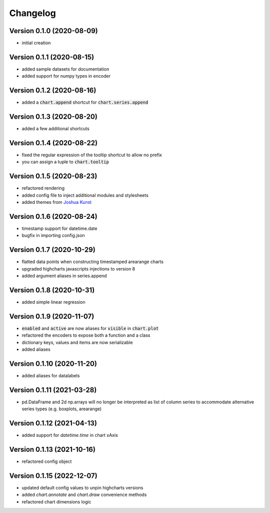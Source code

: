 Changelog
===================

Version 0.1.0 (2020-08-09)
------------------------------------------
- initial creation

Version 0.1.1 (2020-08-15)
------------------------------------------
- added sample datasets for documentation
- added support for numpy types in encoder

Version 0.1.2 (2020-08-16)
------------------------------------------
- added a :code:`chart.append` shortcut for :code:`chart.series.append`

Version 0.1.3 (2020-08-20)
------------------------------------------
- added a few additional shortcuts

Version 0.1.4 (2020-08-22)
------------------------------------------
- fixed the regular expression of the tooltip shortcut to allow no prefix
- you can assign a tuple to :code:`chart.tooltip`

Version 0.1.5 (2020-08-23)
------------------------------------------
- refactored rendering
- added config file to inject additional modules and stylesheets
- added themes from `Joshua Kunst <http://jkunst.com/highcharts-themes-collection/>`_

Version 0.1.6 (2020-08-24)
------------------------------------------
- timestamp support for datetime.date
- bugfix in importing config.json

Version 0.1.7 (2020-10-29)
------------------------------------------
- flatted data points when constructing timestamped arearange charts 
- upgraded highcharts javascripts injections to version 8
- added argument aliases in series.append

Version 0.1.8 (2020-10-31)
------------------------------------------
- added simple linear regression

Version 0.1.9 (2020-11-07)
------------------------------------------
- :code:`enabled` and :code:`active` are now aliases for :code:`visible` in :code:`chart.plot`
- refactored the encoders to expose both a function and a class
- dictionary keys, values and items are now serializable
- added aliases

Version 0.1.10 (2020-11-20)
------------------------------------------
- added aliases for datalabels

Version 0.1.11 (2021-03-28)
------------------------------------------
- pd.DataFrame and 2d np.arrays will no longer be interpreted as list of column series to accommodate alternative series types (e.g. boxplots, arearange) 

Version 0.1.12 (2021-04-13)
------------------------------------------
- added support for `datetime.time` in chart xAxis

Version 0.1.13 (2021-10-16)
------------------------------------------
- refactored config object

Version 0.1.15 (2022-12-07)
------------------------------------------
- updated default config values to unpin highcharts versions
- added `chart.annotate` and `chart.draw` convenience methods
- refactored chart dimensions logic
